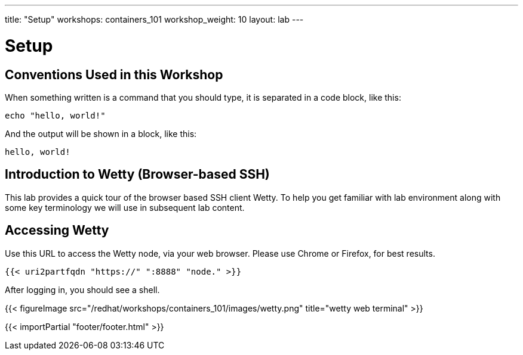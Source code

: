 ---
title: "Setup"
workshops: containers_101
workshop_weight: 10
layout: lab
---

:badges:
:icons: font
:imagesdir: /workshops/containers_101/images
:source-highlighter: highlight.js
:source-language: yaml

= Setup

== Conventions Used in this Workshop

When something written is a command that you should type, it is separated in a code block, like this:
[source,bash]
----
echo "hello, world!"
----
And the output will be shown in a block, like this:
....
hello, world!
....


== Introduction to Wetty (Browser-based SSH)

This lab provides a quick tour of the browser based SSH client Wetty. To help you get familiar with lab environment along with some key terminology we will use in subsequent lab content.


== Accessing Wetty

Use this URL to access the Wetty node, via your web browser.  Please use Chrome or Firefox, for best results.

[source,bash]
----
{{< uri2partfqdn "https://" ":8888" "node." >}}
----


After logging in, you should see a shell.

{{< figureImage src="/redhat/workshops/containers_101/images/wetty.png" title="wetty web terminal" >}}

{{< importPartial "footer/footer.html" >}}
